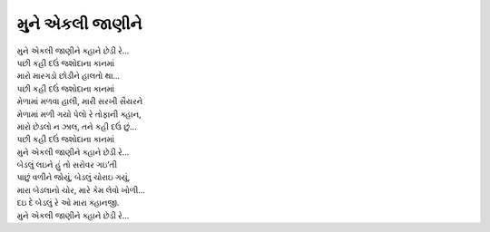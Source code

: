 મુને એકલી જાણીને
====================

| |મુને|
| |કહી|
| મારો મારગડો છોડીને હાલતો થા…
| |કહી|

| મેળામાં મળવા હાલી, મારી સરખી સૈયરને
| મેળામાં મળી ગયો પેલો રે તોફાની ક્હાન,
| મારો છેડલો ન ઝાલ, તને કહી દઉં છું…
| |કહી|

| |મુને|

| બેડલું લઇને હું તો સરોવર ગઇ’તી
| પાછું વળીને જોયું, બેડલું ચોરાઇ ગયું,
| મારા બેડલાનો ચોર, મારે કેમ લેવો ખોળી…
| દઇ દે બેડલું રે ઓ મારા ક્હાનજી.

| |મુને|

.. |મુને| replace:: મુને એકલી જાણીને ક્હાને છેડી રે…
.. |કહી| replace:: પછી કહી દઉં જશોદાના કાનમાં
